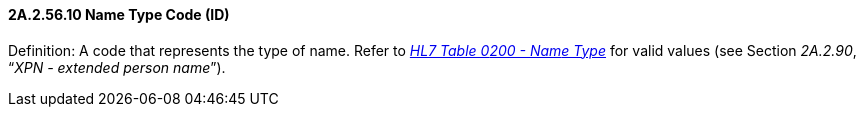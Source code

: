 ==== 2A.2.56.10 Name Type Code (ID)

Definition: A code that represents the type of name. Refer to file:///E:\V2\v2.9%20final%20Nov%20from%20Frank\V29_CH02C_Tables.docx#HL70200[_HL7 Table 0__200 - Nam__e Type_] for valid values (see Section _2A.2.90_, “_XPN - extended person name_”).

